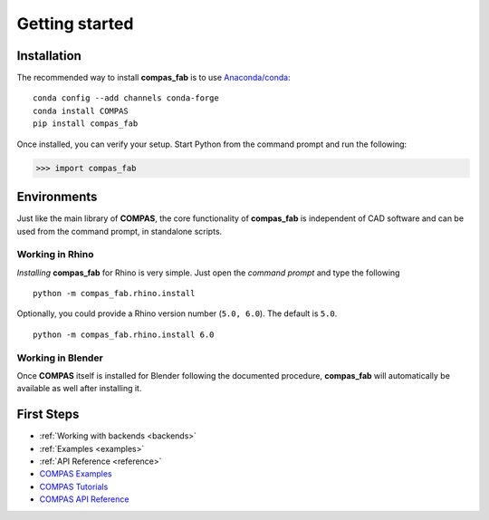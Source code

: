 ********************************************************************************
Getting started
********************************************************************************

Installation
============

The recommended way to install **compas_fab** is to use `Anaconda/conda <https://conda.io/docs/>`_:

::

    conda config --add channels conda-forge
    conda install COMPAS
    pip install compas_fab


Once installed, you can verify your setup. Start Python from the command prompt and run the following:

.. code-block:: python

    >>> import compas_fab


Environments
============

Just like the main library of **COMPAS**, the core functionality of **compas_fab**
is independent of CAD software and can be used from the command prompt,
in standalone scripts.


Working in Rhino
----------------

*Installing* **compas_fab** for Rhino is very simple. Just open the *command prompt*
and type the following

::

    python -m compas_fab.rhino.install


Optionally, you could provide a Rhino version number (``5.0, 6.0``).
The default is ``5.0``.

::

    python -m compas_fab.rhino.install 6.0


Working in Blender
------------------

Once **COMPAS** itself is installed for Blender following the documented procedure,
**compas_fab** will automatically be available as well after installing it.


First Steps
===========

* :ref:`Working with backends <backends>`
* :ref:`Examples <examples>`
* :ref:`API Reference <reference>`
* `COMPAS Examples <https://compas-dev.github.io/main/examples.html>`_
* `COMPAS Tutorials <https://compas-dev.github.io/main/tutorial.html>`_
* `COMPAS API Reference <https://compas-dev.github.io/main/api.html>`_
